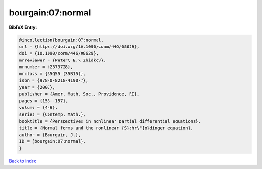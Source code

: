 bourgain:07:normal
==================

.. :cite:t:`bourgain:07:normal`

.. bibliography:: ../../All.bib

**BibTeX Entry:**

.. code-block:: bibtex

   @incollection{bourgain:07:normal,
   url = {https://doi.org/10.1090/conm/446/08629},
   doi = {10.1090/conm/446/08629},
   mrreviewer = {Peter\ E.\ Zhidkov},
   mrnumber = {2373728},
   mrclass = {35Q55 (35B15)},
   isbn = {978-0-8218-4190-7},
   year = {2007},
   publisher = {Amer. Math. Soc., Providence, RI},
   pages = {153--157},
   volume = {446},
   series = {Contemp. Math.},
   booktitle = {Perspectives in nonlinear partial differential equations},
   title = {Normal forms and the nonlinear {S}chr\"{o}dinger equation},
   author = {Bourgain, J.},
   ID = {bourgain:07:normal},
   }

`Back to index <../index>`_
